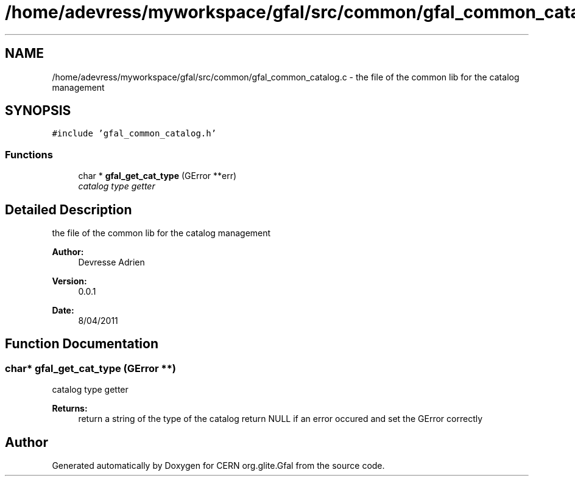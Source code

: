 .TH "/home/adevress/myworkspace/gfal/src/common/gfal_common_catalog.c" 3 "15 Apr 2011" "Version 1.90" "CERN org.glite.Gfal" \" -*- nroff -*-
.ad l
.nh
.SH NAME
/home/adevress/myworkspace/gfal/src/common/gfal_common_catalog.c \- the file of the common lib for the catalog management 
.SH SYNOPSIS
.br
.PP
\fC#include 'gfal_common_catalog.h'\fP
.br

.SS "Functions"

.in +1c
.ti -1c
.RI "char * \fBgfal_get_cat_type\fP (GError **err)"
.br
.RI "\fIcatalog type getter \fP"
.in -1c
.SH "Detailed Description"
.PP 
the file of the common lib for the catalog management 

\fBAuthor:\fP
.RS 4
Devresse Adrien 
.RE
.PP
\fBVersion:\fP
.RS 4
0.0.1 
.RE
.PP
\fBDate:\fP
.RS 4
8/04/2011 
.RE
.PP

.SH "Function Documentation"
.PP 
.SS "char* gfal_get_cat_type (GError **)"
.PP
catalog type getter 
.PP
\fBReturns:\fP
.RS 4
return a string of the type of the catalog return NULL if an error occured and set the GError correctly 
.RE
.PP

.SH "Author"
.PP 
Generated automatically by Doxygen for CERN org.glite.Gfal from the source code.
